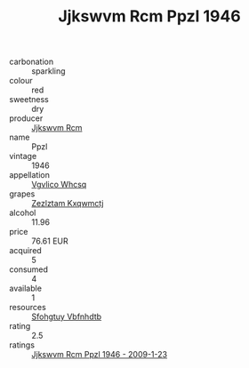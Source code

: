 :PROPERTIES:
:ID:                     adcd62a1-75c8-4cbd-826a-4f21881a3cb0
:END:
#+TITLE: Jjkswvm Rcm Ppzl 1946

- carbonation :: sparkling
- colour :: red
- sweetness :: dry
- producer :: [[id:f56d1c8d-34f6-4471-99e0-b868e6e4169f][Jjkswvm Rcm]]
- name :: Ppzl
- vintage :: 1946
- appellation :: [[id:b445b034-7adb-44b8-839a-27b388022a14][Vgvlico Whcsq]]
- grapes :: [[id:7fb5efce-420b-4bcb-bd51-745f94640550][Zezlztam Kxqwmctj]]
- alcohol :: 11.96
- price :: 76.61 EUR
- acquired :: 5
- consumed :: 4
- available :: 1
- resources :: [[id:6769ee45-84cb-4124-af2a-3cc72c2a7a25][Sfohgtuy Vbfnhdtb]]
- rating :: 2.5
- ratings :: [[id:f10c82aa-382b-4f22-8160-8b1b0d258230][Jjkswvm Rcm Ppzl 1946 - 2009-1-23]]


